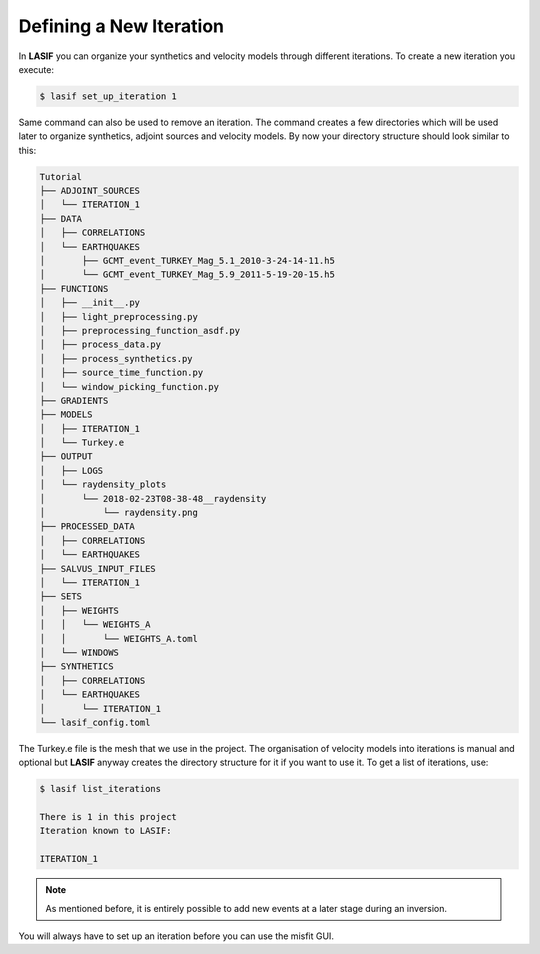 .. centered:: Last updated on *February 23rd 2018*.

Defining a New Iteration
------------------------

In **LASIF** you can organize your synthetics and velocity models through
different iterations. To create a new iteration you execute:

.. code-block:: bash

    $ lasif set_up_iteration 1

Same command can also be used to remove an iteration. The command creates a few
directories which will be used later to organize synthetics, adjoint sources
and velocity models. By now your directory structure should look similar to
this:

.. code-block:: none

    Tutorial
    ├── ADJOINT_SOURCES
    │   └── ITERATION_1
    ├── DATA
    │   ├── CORRELATIONS
    │   └── EARTHQUAKES
    │       ├── GCMT_event_TURKEY_Mag_5.1_2010-3-24-14-11.h5
    │       └── GCMT_event_TURKEY_Mag_5.9_2011-5-19-20-15.h5
    ├── FUNCTIONS
    │   ├── __init__.py
    │   ├── light_preprocessing.py
    │   ├── preprocessing_function_asdf.py
    │   ├── process_data.py
    │   ├── process_synthetics.py
    │   ├── source_time_function.py
    │   └── window_picking_function.py
    ├── GRADIENTS
    ├── MODELS
    │   ├── ITERATION_1
    │   └── Turkey.e
    ├── OUTPUT
    │   ├── LOGS
    │   └── raydensity_plots
    │       └── 2018-02-23T08-38-48__raydensity
    │           └── raydensity.png
    ├── PROCESSED_DATA
    │   ├── CORRELATIONS
    │   └── EARTHQUAKES
    ├── SALVUS_INPUT_FILES
    │   └── ITERATION_1
    ├── SETS
    │   ├── WEIGHTS
    │   │   └── WEIGHTS_A
    │   │       └── WEIGHTS_A.toml
    │   └── WINDOWS
    ├── SYNTHETICS
    │   ├── CORRELATIONS
    │   └── EARTHQUAKES
    │       └── ITERATION_1
    └── lasif_config.toml

The Turkey.e file is the mesh that we use in the project. The organisation of
velocity models into iterations is manual and optional but **LASIF** anyway
creates the directory structure for it if you want to use it. To get a list
of iterations, use:

.. code-block:: bash

    $ lasif list_iterations

    There is 1 in this project
    Iteration known to LASIF:

    ITERATION_1

.. note::

    As mentioned before, it is entirely possible to add new events at a later
    stage during an inversion.

You will always have to set up an iteration before you can use the misfit GUI.